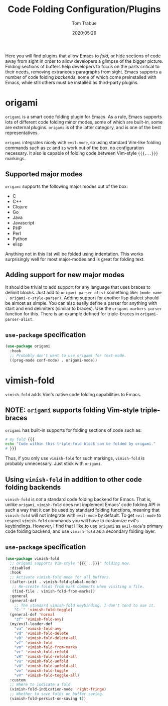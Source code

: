 #+title:  Code Folding Configuration/Plugins
#+author: Tom Trabue
#+email:  tom.trabue@gmail.com
#+date:   2020:05:26
#+STARTUP: fold

Here you will find plugins that allow Emacs to /fold/, or hide sections of code
away from sight in order to allow developers a glimpse of the bigger
picture. Folding sections of buffers help developers to focus on the parts
critical to their needs, removing extraneous paragraphs from sight. Emacs
supports a number of code folding /backends/, some of which come preinstalled
with Emacs, while still others must be installed as third-party plugins.

* origami
  =origami= is a smart code folding plugin for Emacs. As a rule, Emacs supports
  lots of different code folding minor modes, some of which are built-in, some
  are external plugins. =origami= is of the latter category, and is one of the
  best representatives.

  =origami= integrates nicely with =evil-mode=, so using standard Vim-like
  folding commands such as =zc= and =zo= work out of the box, no configuration
  necessary. It also is capable of folding code between Vim-style ={{{...}}}=
  markings.

** Supported major modes
   =origami= supports the following major modes out of the box:

   - C
   - C++
   - Clojure
   - Go
   - Java
   - Javascript
   - PHP
   - Perl
   - Python
   - elisp

   Anything not in this list will be folded using indentation. This works
   surprisingly well for most major-modes and is great for folding text.

** Adding support for new major modes
   It should be trivial to add support for any language that uses braces to
   delimit blocks. Just add to =origami-parser-alist= something like:
   =(mode-name . origami-c-style-parser)=. Adding support for another lisp
   dialect should be almost as simple. You can also easily define a parser for
   anything with start and end delimiters (similar to braces). Use the
   =origami-markers-parser= function for this. There is an example defined for
   triple-braces in =origami-parser-alist=.

** =use-package= specification
   #+begin_src emacs-lisp
     (use-package origami
       :hook
       ;; Probably don't want to use origami for text-mode.
       ((prog-mode conf-mode) . origami-mode))
   #+end_src

* vimish-fold
  =vimish-fold= adds Vim's native code folding capabilities to Emacs.

** NOTE: =origami= supports folding Vim-style triple-braces
   =origami= has built-in supports for folding sections of code such as:

   #+begin_src bash :tangle no
     # my fold {{{
     echo "Code within this triple-fold block can be folded by origami."
     # }}}
   #+end_src

   Thus, if you only use =vimish-fold= for such markings, =vimish-fold= is
   probably unnecessary. Just stick with =origami=.

** Using =vimish-fold= in addition to other code folding backends
   =vimish-fold= is /not/ a standard code folding backend for Emacs. That is,
   unlike =origami=, =vimish-fold= does not implement Emacs' code folding API in
   such a way that it can be used by standard folding functions, meaning that
   =vimish-fold= will not integrate with =evil-mode= by default. To get
   =evil-mode= to respect =vimish-fold= commands you will have to customize
   evil's keybindings. However, I find that I like to use =origami= as
   =evil-mode='s primary code folding backend, and use =vimish-fold= as a
   secondary folding layer.

** =use-package= specification
   #+begin_src emacs-lisp
     (use-package vimish-fold
       ;; origami supports Vim-style "{{{...}}}" folding now.
       :disabled
       :hook
       ;; Activate vimish-fold mode for all buffers.
       ((after-init . vimish-fold-global-mode)
        ;; Re-create folds from mark comments when visiting a file.
        (find-file . vimish-fold-from-marks))
       :general
       (general-def
         ;; The standard vimish-fold keybinding. I don't tend to use it.
         "C-`" 'vimish-fold-toggle)
       (general-def 'normal
         "zf" 'vimish-fold-avy)
       (my/evil-leader-def
         "va" 'vimish-fold-avy
         "vd" 'vimish-fold-delete
         "vD" 'vimish-fold-delete-all
         "vf" 'vimish-fold
         "vm" 'vimish-fold-from-marks
         "vr" 'vimish-fold-refold
         "vR" 'vimish-fold-refold-all
         "vu" 'vimish-fold-unfold
         "vU" 'vimish-fold-unfold-all
         "vv" 'vimish-fold-toggle
         "vV" 'vimish-fold-toggle-all)
       :custom
       ;; Where to indicate a fold
       (vimish-fold-indication-mode 'right-fringe)
       ;; Whether to save folds on buffer saving.
       (vimish-fold-persist-on-saving t))
   #+end_src
